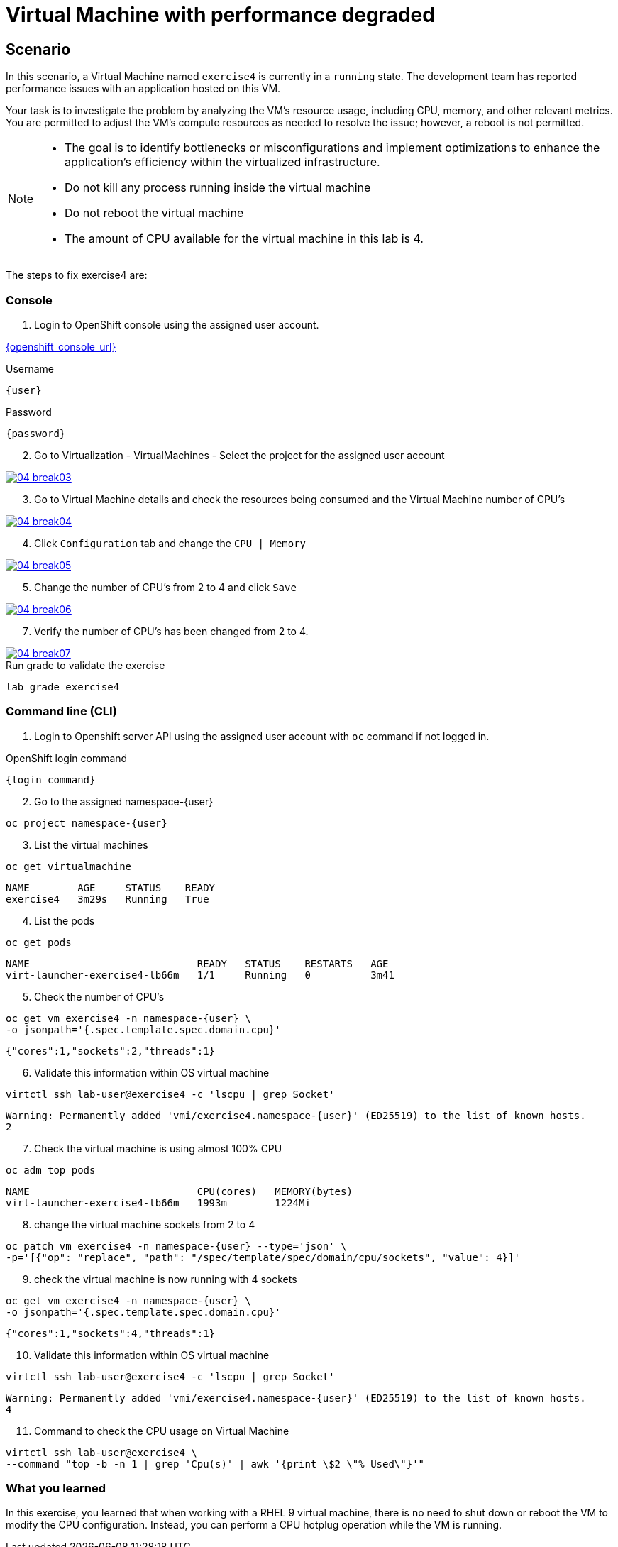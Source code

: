 [#fix]
= Virtual Machine with performance degraded

== Scenario

In this scenario, a Virtual Machine named `exercise4` is currently in a `running` state. The development team has reported performance issues with an application hosted on this VM.

Your task is to investigate the problem by analyzing the VM’s resource usage, including CPU, memory, and other relevant metrics. You are permitted to adjust the VM's compute resources as needed to resolve the issue; however, a reboot is not permitted.

[NOTE]
====
* The goal is to identify bottlenecks or misconfigurations and implement optimizations to enhance the application's efficiency within the virtualized infrastructure.
* Do not kill any process running inside the virtual machine
* Do not reboot the virtual machine
* The amount of CPU available for the virtual machine in this lab is 4.
====

The steps to fix exercise4 are:

=== Console

1. Login to OpenShift console using the assigned user account.

link:{openshift_console_url}[{openshift_console_url}^]

.Username
[source,sh,role=execute,subs="attributes"]
----
{user}
----

.Password
[source,sh,role=execute,subs="attributes"]
----
{password}
----

[start=2]
2. Go to Virtualization - VirtualMachines - Select the project for the assigned user account

++++
<a href="_images/exercise4/04-break03.png" target="_blank" class="popup">
++++
image::exercise4/04-break03.png[]
++++
</a>
++++

[start=3]
3. Go to Virtual Machine details and check the resources being consumed and the Virtual Machine number of CPU's

++++
<a href="_images/exercise4/04-break04.png" target="_blank" class="popup">
++++
image::exercise4/04-break04.png[]
++++
</a>
++++

[start=4]
4. Click `Configuration` tab and change the `CPU | Memory` 

++++
<a href="_images/exercise4/04-break05.png" target="_blank" class="popup">
++++
image::exercise4/04-break05.png[]
++++
</a>
++++

[start=5]
5. Change the number of CPU's from 2 to 4 and click `Save`

++++
<a href="_images/exercise4/04-break06.png" target="_blank" class="popup">
++++
image::exercise4/04-break06.png[]
++++
</a>
++++

[start=7]
7. Verify the number of CPU's has been changed from 2 to 4.

++++
<a href="_images/exercise4/04-break07.png" target="_blank" class="popup">
++++
image::exercise4/04-break07.png[]
++++
</a>
++++

.Run grade to validate the exercise
[source,sh,role=execute,subs="attributes"]
----
lab grade exercise4
----

=== Command line (CLI)

1. Login to Openshift server API using the assigned user account with `oc` command if not logged in.

.OpenShift login command
[source,sh,role=execute,subs="attributes"]
----
{login_command}
----

[start=2]
2. Go to the assigned namespace-{user}

[source,sh,role=execute,subs="attributes"]
----
oc project namespace-{user}
----

[start=3]
3. List the virtual machines

[source,sh,role=execute,subs="attributes"]
----
oc get virtualmachine
----

[source,subs="attributes"]
----
NAME        AGE     STATUS    READY
exercise4   3m29s   Running   True
----

[start=4]
4. List the pods

[source,sh,role=execute,subs="attributes"]
----
oc get pods
----

[source,subs="attributes"]
----
NAME                            READY   STATUS    RESTARTS   AGE
virt-launcher-exercise4-lb66m   1/1     Running   0          3m41
----

[start=5]
5. Check the number of CPU's

[source,sh,role=execute,subs="attributes"]
----
oc get vm exercise4 -n namespace-{user} \
-o jsonpath='{.spec.template.spec.domain.cpu}'
----

[source,subs="attributes"]
----
{"cores":1,"sockets":2,"threads":1}
----

[start=6]
6. Validate this information within OS virtual machine

[source,sh,role=execute,subs="attributes"]
----
virtctl ssh lab-user@exercise4 -c 'lscpu | grep Socket'
----

[source,subs="attributes"]
----
Warning: Permanently added 'vmi/exercise4.namespace-{user}' (ED25519) to the list of known hosts.
2
----

[start=7]
7. Check the virtual machine is using almost 100% CPU

[source,sh,role=execute,subs="attributes"]
----
oc adm top pods
----

[source,subs="attributes"]
----
NAME                            CPU(cores)   MEMORY(bytes)   
virt-launcher-exercise4-lb66m   1993m        1224Mi
----

[start=8]
8. change the virtual machine sockets from 2 to 4

[source,sh,role=execute,subs="attributes"]
----
oc patch vm exercise4 -n namespace-{user} --type='json' \
-p='[{"op": "replace", "path": "/spec/template/spec/domain/cpu/sockets", "value": 4}]'
----

[start=9]
9. check the virtual machine is now running with 4 sockets

[source,sh,role=execute,subs="attributes"]
----
oc get vm exercise4 -n namespace-{user} \
-o jsonpath='{.spec.template.spec.domain.cpu}'
----

[source,subs="attributes"]
----
{"cores":1,"sockets":4,"threads":1}
----

[start=10]
10. Validate this information within OS virtual machine

[source,sh,role=execute,subs="attributes"]
----
virtctl ssh lab-user@exercise4 -c 'lscpu | grep Socket'
----

[source,subs="attributes"]
----
Warning: Permanently added 'vmi/exercise4.namespace-{user}' (ED25519) to the list of known hosts.
4
----

[start=11]
11. Command to check the CPU usage on Virtual Machine

[source,sh,role=execute,subs="attributes"]
----
virtctl ssh lab-user@exercise4 \
--command "top -b -n 1 | grep 'Cpu(s)' | awk '{print \$2 \"% Used\"}'"
----

=== What you learned

In this exercise, you learned that when working with a RHEL 9 virtual machine, there is no need to shut down or reboot the VM to modify the CPU configuration.
Instead, you can perform a CPU hotplug operation while the VM is running.